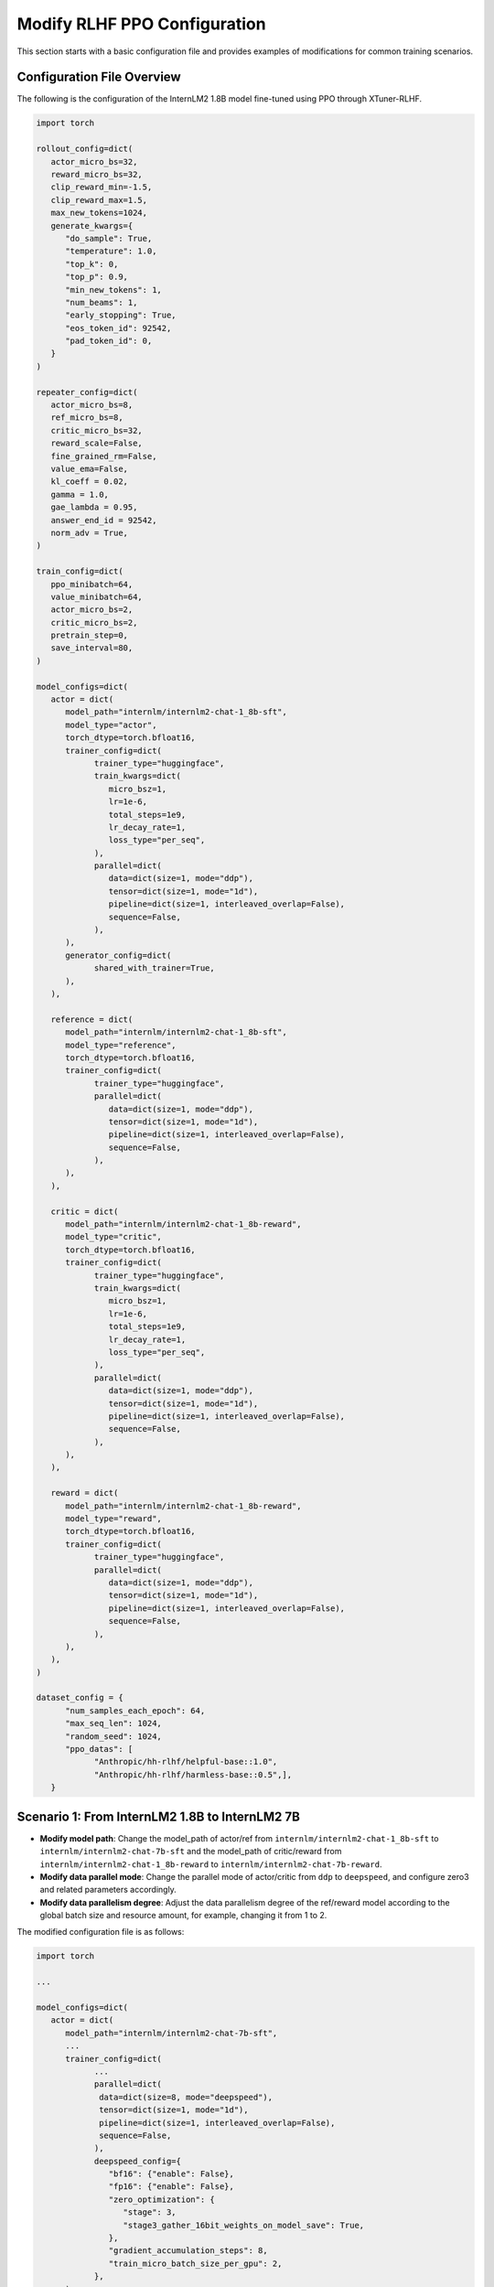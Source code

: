 .. _xtuner_rlhf_modify_settings:

Modify RLHF PPO Configuration
=============================

This section starts with a basic configuration file and provides examples of modifications for common training scenarios.

Configuration File Overview
---------------------------

The following is the configuration of the InternLM2 1.8B model fine-tuned using PPO through XTuner-RLHF.

.. code:: python

   import torch

   rollout_config=dict(
      actor_micro_bs=32,
      reward_micro_bs=32,
      clip_reward_min=-1.5,
      clip_reward_max=1.5,
      max_new_tokens=1024,
      generate_kwargs={
         "do_sample": True,
         "temperature": 1.0,
         "top_k": 0,
         "top_p": 0.9,
         "min_new_tokens": 1,
         "num_beams": 1,
         "early_stopping": True,
         "eos_token_id": 92542,
         "pad_token_id": 0,
      }
   )

   repeater_config=dict(
      actor_micro_bs=8,
      ref_micro_bs=8,
      critic_micro_bs=32,
      reward_scale=False,
      fine_grained_rm=False,
      value_ema=False,
      kl_coeff = 0.02,
      gamma = 1.0,
      gae_lambda = 0.95,
      answer_end_id = 92542,
      norm_adv = True,
   )

   train_config=dict(
      ppo_minibatch=64,
      value_minibatch=64,
      actor_micro_bs=2,
      critic_micro_bs=2,
      pretrain_step=0,
      save_interval=80,
   )

   model_configs=dict(
      actor = dict(
         model_path="internlm/internlm2-chat-1_8b-sft",
         model_type="actor",
         torch_dtype=torch.bfloat16,
         trainer_config=dict(
               trainer_type="huggingface",
               train_kwargs=dict(
                  micro_bsz=1,
                  lr=1e-6,
                  total_steps=1e9,
                  lr_decay_rate=1,
                  loss_type="per_seq",
               ),
               parallel=dict(
                  data=dict(size=1, mode="ddp"),
                  tensor=dict(size=1, mode="1d"),
                  pipeline=dict(size=1, interleaved_overlap=False),
                  sequence=False,
               ),
         ),
         generator_config=dict(
               shared_with_trainer=True,
         ),
      ),

      reference = dict(
         model_path="internlm/internlm2-chat-1_8b-sft",
         model_type="reference",
         torch_dtype=torch.bfloat16,
         trainer_config=dict(
               trainer_type="huggingface",
               parallel=dict(
                  data=dict(size=1, mode="ddp"),
                  tensor=dict(size=1, mode="1d"),
                  pipeline=dict(size=1, interleaved_overlap=False),
                  sequence=False,
               ),
         ),
      ),

      critic = dict(
         model_path="internlm/internlm2-chat-1_8b-reward",
         model_type="critic",
         torch_dtype=torch.bfloat16,
         trainer_config=dict(
               trainer_type="huggingface",
               train_kwargs=dict(
                  micro_bsz=1,
                  lr=1e-6,
                  total_steps=1e9,
                  lr_decay_rate=1,
                  loss_type="per_seq",
               ),
               parallel=dict(
                  data=dict(size=1, mode="ddp"),
                  tensor=dict(size=1, mode="1d"),
                  pipeline=dict(size=1, interleaved_overlap=False),
                  sequence=False,
               ),
         ),
      ),

      reward = dict(
         model_path="internlm/internlm2-chat-1_8b-reward",
         model_type="reward",
         torch_dtype=torch.bfloat16,
         trainer_config=dict(
               trainer_type="huggingface",
               parallel=dict(
                  data=dict(size=1, mode="ddp"),
                  tensor=dict(size=1, mode="1d"),
                  pipeline=dict(size=1, interleaved_overlap=False),
                  sequence=False,
               ),
         ),
      ),
   )

   dataset_config = {
         "num_samples_each_epoch": 64,
         "max_seq_len": 1024,
         "random_seed": 1024,
         "ppo_datas": [
               "Anthropic/hh-rlhf/helpful-base::1.0",
               "Anthropic/hh-rlhf/harmless-base::0.5",],
      }

Scenario 1: From InternLM2 1.8B to InternLM2 7B
-----------------------------------------------

- **Modify model path**: Change the model_path of actor/ref from ``internlm/internlm2-chat-1_8b-sft`` to ``internlm/internlm2-chat-7b-sft`` and the model_path of critic/reward from ``internlm/internlm2-chat-1_8b-reward`` to ``internlm/internlm2-chat-7b-reward``.

- **Modify data parallel mode**: Change the parallel mode of actor/critic from ``ddp`` to ``deepspeed``, and configure zero3 and related parameters accordingly.

- **Modify data parallelism degree**: Adjust the data parallelism degree of the ref/reward model according to the global batch size and resource amount, for example, changing it from 1 to 2.

The modified configuration file is as follows:

.. code:: python

   import torch

   ...

   model_configs=dict(
      actor = dict(
         model_path="internlm/internlm2-chat-7b-sft",
         ...
         trainer_config=dict(
               ...
               parallel=dict(
                data=dict(size=8, mode="deepspeed"),
                tensor=dict(size=1, mode="1d"),
                pipeline=dict(size=1, interleaved_overlap=False),
                sequence=False,
               ),
               deepspeed_config={
                  "bf16": {"enable": False},
                  "fp16": {"enable": False},
                  "zero_optimization": {
                     "stage": 3,
                     "stage3_gather_16bit_weights_on_model_save": True,
                  },
                  "gradient_accumulation_steps": 8,
                  "train_micro_batch_size_per_gpu": 2,
               },
         ),
         generator_config=dict(
               shared_with_trainer=True,
         ),
      ),

      # critic same as actor modifications
      critic = dict( ... )

      reward = dict(
         model_path="internlm/internlm2-chat-7b-reward",
         ...
         trainer_config=dict(
            torch_dtype="auto",
            trainer_type="huggingface",
            parallel=dict(
                data=dict(size=2, mode="ddp"),
                tensor=dict(size=1, mode="1d"),
                pipeline=dict(size=1, interleaved_overlap=False),
                sequence=False,
            ),
        ),
      ),

      # reference same as reward modifications
      reference = dict( ... )
   )

   ...

Scenario 2: From InternLM2 7B to LLaMA2 7B
------------------------------------------

- **Modify model path**: Change the model_path of actor/ref to ``OpenLLMAI/Llama-2-7b-sft-model-ocra-500k`` and the model_path of critic/reward to ``OpenLLMAI/Llama-2-7b-rm-anthropic_hh-lmsys-oasst-webgpt``.

- **Modify Tokenizer Configuration**: Update the tokenizer_config to adapt to the LLaMA2 model.

.. code:: python

   tokenizer_config = dict(
      pad_token_id = 2,
      eos_token_id = 2,
      padding_side = 'left',
      chat_template = "{% for message in messages %}{% if message['role'] == 'user' %}{{'Human:\n' + message['content'] + '\n'}}{% elif message['role'] == 'assistant' %}{{'Assistant:\n' + message['content'] + '\n'}}{% endif %}{% endfor %}{% if add_generation_prompt %}{{ 'Assistant:\n' }}{% endif %}",
   )

Scenario 3: Using vLLM to Accelerate LLaMA2 7B Generation
--------------------------------------------------------

Switch from DeepSpeed generation + DeepSpeed training to vLLM generation + DeepSpeed training, and increase the number of GPUs to accommodate the vLLM generator, with the configuration modified as follows:

.. code:: python

   import torch

   ...

   model_configs=dict(
      actor = dict(
         ...
         generator_config=dict(
            shared_with_trainer=False,
            generator_type="vllm",
            parallel=dict(
                data=dict(size=1, mode="ddp"),
                tensor=dict(size=2, mode="1d"),
                pipeline=dict(size=1, interleaved_overlap=False),
                sequence=False,
            ),
        ),
      ),
      ...
   )

   ...